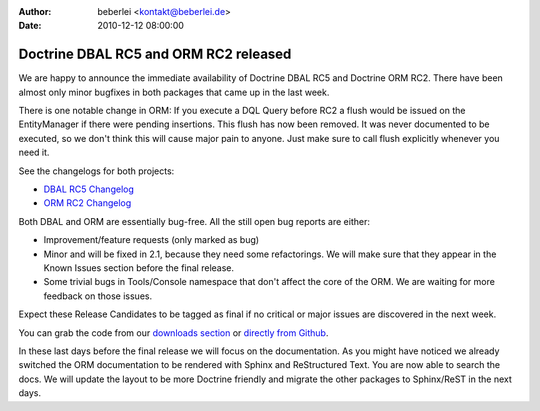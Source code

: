 :author: beberlei <kontakt@beberlei.de>
:date: 2010-12-12 08:00:00

======================================
Doctrine DBAL RC5 and ORM RC2 released
======================================

We are happy to announce the immediate availability of Doctrine
DBAL RC5 and Doctrine ORM RC2. There have been almost only minor
bugfixes in both packages that came up in the last week.

There is one notable change in ORM: If you execute a DQL Query
before RC2 a flush would be issued on the EntityManager if there
were pending insertions. This flush has now been removed. It was
never documented to be executed, so we don't think this will cause
major pain to anyone. Just make sure to call flush explicitly
whenever you need it.

See the changelogs for both projects:


-  `DBAL RC5 Changelog <http://www.doctrine-project.org/jira/browse/DBAL/fixforversion/10113>`_
-  `ORM RC2 Changelog <http://www.doctrine-project.org/jira/browse/DDC/fixforversion/10112>`_

Both DBAL and ORM are essentially bug-free. All the still open bug
reports are either:


-  Improvement/feature requests (only marked as bug)
-  Minor and will be fixed in 2.1, because they need some
   refactorings. We will make sure that they appear in the Known
   Issues section before the final release.
-  Some trivial bugs in Tools/Console namespace that don't affect
   the core of the ORM. We are waiting for more feedback on those
   issues.

Expect these Release Candidates to be tagged as final if no
critical or major issues are discovered in the next week.

You can grab the code from our
`downloads section <http://www.doctrine-project.org/projects>`_ or
`directly from Github <https://github.com/doctrine/doctrine2/commits/2.0.0RC2>`_.

In these last days before the final release we will focus on the
documentation. As you might have noticed we already switched the
ORM documentation to be rendered with Sphinx and ReStructured Text.
You are now able to search the docs. We will update the layout to
be more Doctrine friendly and migrate the other packages to
Sphinx/ReST in the next days.


